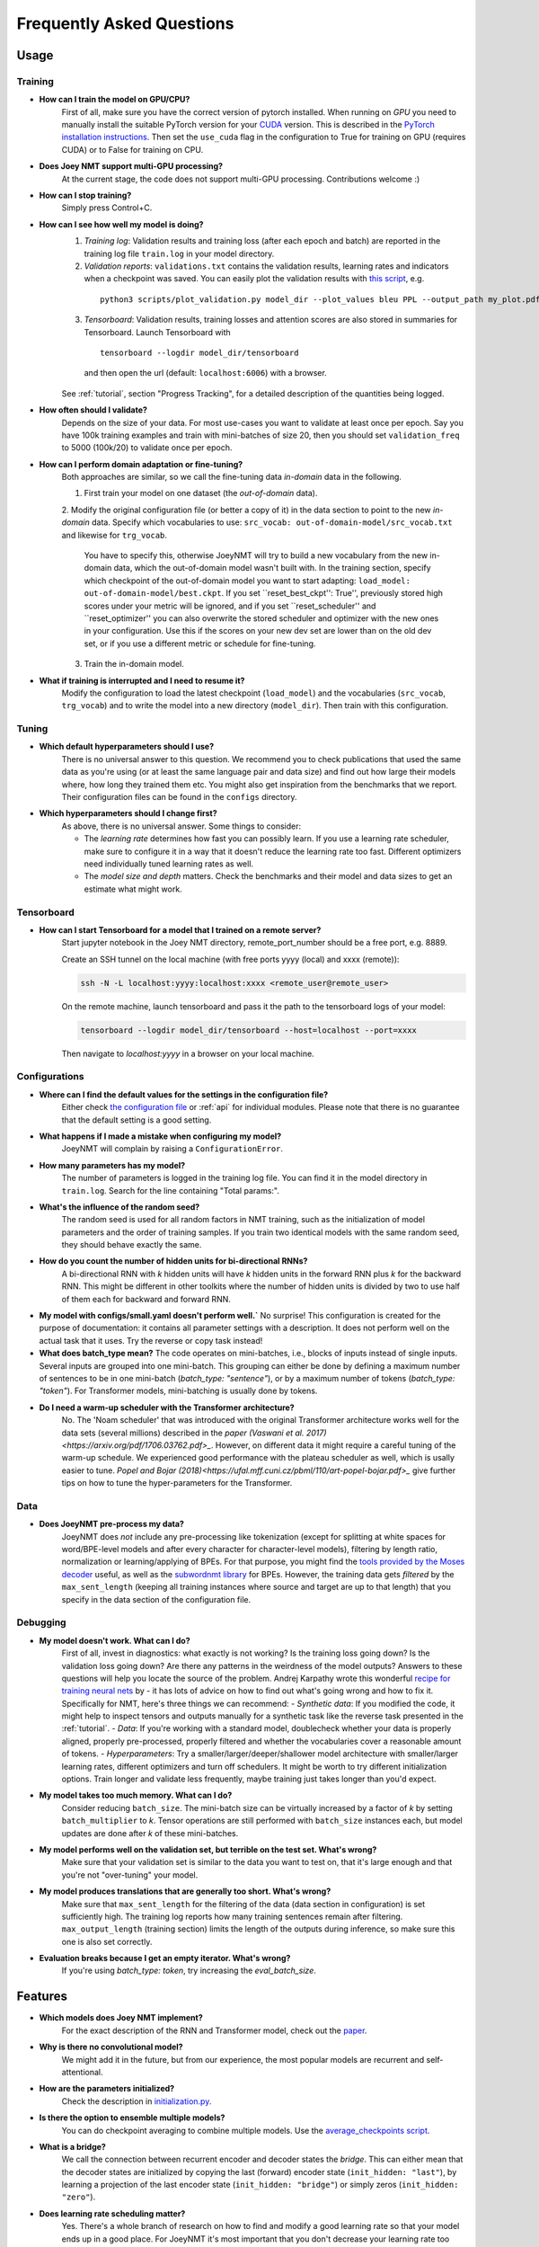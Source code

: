 .. _faq:

==========================
Frequently Asked Questions
==========================

Usage
-----

Training
^^^^^^^^

- **How can I train the model on GPU/CPU?**
   First of all, make sure you have the correct version of pytorch installed. 
   When running on *GPU* you need to manually install the suitable PyTorch version for your `CUDA <https://developer.nvidia.com/cuda-zone>`_ version. This is described in the `PyTorch installation instructions <https://pytorch.org/get-started/locally/>`_.
   Then set the ``use_cuda`` flag in the configuration to True for training on GPU (requires CUDA) or to False for training on CPU.

- **Does Joey NMT support multi-GPU processing?**
   At the current stage, the code does not support multi-GPU processing. Contributions welcome :)

- **How can I stop training?**
   Simply press Control+C.

- **How can I see how well my model is doing?**
   1. *Training log*: Validation results and training loss (after each epoch and batch) are reported in the training log file ``train.log`` in your model directory.
   2. *Validation reports*: ``validations.txt`` contains the validation results, learning rates and indicators when a checkpoint was saved. You can easily plot the validation results with `this script <https://github.com/joeynmt/joeynmt/blob/master/scripts/plot_validations.py>`_, e.g.
    ::

        python3 scripts/plot_validation.py model_dir --plot_values bleu PPL --output_path my_plot.pdf

   3. *Tensorboard*: Validation results, training losses and attention scores are also stored in summaries for Tensorboard. Launch Tensorboard with
    ::

        tensorboard --logdir model_dir/tensorboard

    and then open the url (default: ``localhost:6006``) with a browser.

   See :ref:`tutorial`, section "Progress Tracking", for a detailed description of the quantities being logged.

- **How often should I validate?**
   Depends on the size of your data. For most use-cases you want to validate at least once per epoch.
   Say you have 100k training examples and train with mini-batches of size 20, then you should set ``validation_freq`` to 5000 (100k/20) to validate once per epoch.

- **How can I perform domain adaptation or fine-tuning?**
   Both approaches are similar, so we call the fine-tuning data *in-domain* data in the following.
   
   1. First train your model on one dataset (the *out-of-domain* data).
   
   2. Modify the original configuration file (or better a copy of it) in the data section to point to the new *in-domain* data.
   Specify which vocabularies to use: ``src_vocab: out-of-domain-model/src_vocab.txt`` and likewise for ``trg_vocab``.
    You have to specify this, otherwise JoeyNMT will try to build a new vocabulary from the new in-domain data, which the out-of-domain model wasn't built with.
    In the training section, specify which checkpoint of the out-of-domain model you want to start adapting: ``load_model: out-of-domain-model/best.ckpt``.
    If you set ``reset_best_ckpt'': True'', previously stored high scores under your metric will be ignored, and if you set ``reset_scheduler'' and ``reset_optimizer'' you can also overwrite the stored scheduler and optimizer with the new ones in your configuration.
    Use this if the scores on your new dev set are lower than on the old dev set, or if you use a different metric or schedule for fine-tuning.
    
   3. Train the in-domain model.

- **What if training is interrupted and I need to resume it?**
   Modify the configuration to load the latest checkpoint (``load_model``) and the vocabularies (``src_vocab``, ``trg_vocab``) and to write the model into a new directory (``model_dir``).
   Then train with this configuration.


Tuning
^^^^^^
- **Which default hyperparameters should I use?**
   There is no universal answer to this question. We recommend you to check publications that used the same data as you're using (or at least the same language pair and data size)
   and find out how large their models where, how long they trained them etc.
   You might also get inspiration from the benchmarks that we report. Their configuration files can be found in the ``configs`` directory.

- **Which hyperparameters should I change first?**
    As above, there is no universal answer. Some things to consider:

    - The *learning rate* determines how fast you can possibly learn.
      If you use a learning rate scheduler, make sure to configure it in a way that it doesn't reduce the learning rate too fast.
      Different optimizers need individually tuned learning rates as well.
    - The *model size and depth* matters. Check the benchmarks and their model and data sizes to get an estimate what might work.

Tensorboard
^^^^^^^^^^^
- **How can I start Tensorboard for a model that I trained on a remote server?**
   Start jupyter notebook in the Joey NMT directory, remote_port_number should be a free port, e.g. 8889.

   Create an SSH tunnel on the local machine (with free ports yyyy (local) and xxxx (remote)):

   .. code-block:: bash

        ssh -N -L localhost:yyyy:localhost:xxxx <remote_user@remote_user>

   On the remote machine, launch tensorboard and pass it the path to the tensorboard logs of your model:

   .. code-block:: bash

        tensorboard --logdir model_dir/tensorboard --host=localhost --port=xxxx


   Then navigate to `localhost:yyyy` in a browser on your local machine.

Configurations
^^^^^^^^^^^^^^
- **Where can I find the default values for the settings in the configuration file?**
   Either check `the configuration file <https://github.com/joeynmt/joeynmt/blob/master/configs/small.yaml>`_ or :ref:`api`
   for individual modules.
   Please note that there is no guarantee that the default setting is a good setting.

- **What happens if I made a mistake when configuring my model?**
   JoeyNMT will complain by raising a ``ConfigurationError``.

- **How many parameters has my model?**
   The number of parameters is logged in the training log file. You can find it in the model directory in ``train.log``. Search for the line containing "Total params:".

- **What's the influence of the random seed?**
   The random seed is used for all random factors in NMT training, such as the initialization of model parameters and the order of training samples.
   If you train two identical models with the same random seed, they should behave exactly the same.

- **How do you count the number of hidden units for bi-directional RNNs?**
   A bi-directional RNN with *k* hidden units will have *k* hidden units in the forward RNN plus *k* for the backward RNN.
   This might be different in other toolkits where the number of hidden units is divided by two to use half of them each for backward and forward RNN.

- **My model with configs/small.yaml doesn't perform well.`**
  No surprise! This configuration is created for the purpose of documentation: it contains all parameter settings with a description. It does not perform well on the actual task that it uses. Try the reverse or copy task instead!

- **What does batch_type mean?**
  The code operates on mini-batches, i.e., blocks of inputs instead of single inputs. Several inputs are grouped into one mini-batch. This grouping can either be done by defining a maximum number of sentences to be in one mini-batch (`batch_type: "sentence"`), or by a maximum number of tokens (`batch_type: "token"`). For Transformer models, mini-batching is usually done by tokens.

- **Do I need a warm-up scheduler with the Transformer architecture?**
   No. The 'Noam scheduler' that was introduced with the original Transformer architecture works well for the data sets (several millions) described in the `paper (Vaswani et al. 2017)<https://arxiv.org/pdf/1706.03762.pdf>_`. However, on different data it might require a careful tuning of the warm-up schedule. We experienced good performance with the plateau scheduler as well, which is usally easier to tune. `Popel and Bojar (2018)<https://ufal.mff.cuni.cz/pbml/110/art-popel-bojar.pdf>_` give further tips on how to tune the hyper-parameters for the Transformer.

Data
^^^^
- **Does JoeyNMT pre-process my data?**
   JoeyNMT does *not* include any pre-processing like tokenization (except for splitting at white spaces for word/BPE-level models and after every character for character-level models),
   filtering by length ratio, normalization or learning/applying of BPEs.
   For that purpose, you might find the `tools provided by the Moses decoder <https://github.com/moses-smt/mosesdecoder/tree/master/scripts>`_ useful, as well as the `subwordnmt library <https://github.com/rsennrich/subword-nmt>`_ for BPEs.
   However, the training data gets *filtered* by the ``max_sent_length`` (keeping all training instances where source and target are up to that length)
   that you specify in the data section of the configuration file.

Debugging
^^^^^^^^^
- **My model doesn't work. What can I do?**
   First of all, invest in diagnostics: what exactly is not working? Is the training loss going down? Is the validation loss going down? Are there any patterns in the weirdness of the model outputs? Answers to these questions will help you locate the source of the problem.
   Andrej Karpathy wrote this wonderful `recipe for training neural nets <http://karpathy.github.io/2019/04/25/recipe/>`_ by  - it has lots of advice on how to find out what's going wrong and how to fix it.
   Specifically for NMT, here's three things we can recommend:
   - *Synthetic data*: If you modified the code, it might help to inspect tensors and outputs manually for a synthetic task like the reverse task presented in the :ref:`tutorial`.
   - *Data*: If you're working with a standard model, doublecheck whether your data is properly aligned, properly pre-processed, properly filtered and whether the vocabularies cover a reasonable amount of tokens.
   - *Hyperparameters*: Try a smaller/larger/deeper/shallower model architecture with smaller/larger learning rates, different optimizers and turn off schedulers. It might be worth to try different initialization options. Train longer and validate less frequently, maybe training just takes longer than you'd expect.

- **My model takes too much memory. What can I do?**
   Consider reducing ``batch_size``. The mini-batch size can be virtually increased by a factor of *k* by setting ``batch_multiplier`` to *k*.
   Tensor operations are still performed with ``batch_size`` instances each, but model updates are done after *k* of these mini-batches.

- **My model performs well on the validation set, but terrible on the test set. What's wrong?**
   Make sure that your validation set is similar to the data you want to test on, that it's large enough and that you're not "over-tuning" your model.

- **My model produces translations that are generally too short. What's wrong?**
   Make sure that ``max_sent_length`` for the filtering of the data (data section in configuration) is set sufficiently high. The training log reports how many training sentences remain after filtering.
   ``max_output_length`` (training section) limits the length of the outputs during inference, so make sure this one is also set correctly.

- **Evaluation breaks because I get an empty iterator. What's wrong?**
   If you're using `batch_type: token`, try increasing the `eval_batch_size`.

Features
--------
- **Which models does Joey NMT implement?**
   For the exact description of the RNN and Transformer model, check out the `paper <https://www.cl.uni-heidelberg.de/~kreutzer/joeynmt/joeynmt_demo.pdf>`_.

- **Why is there no convolutional model?**
   We might add it in the future, but from our experience, the most popular models are recurrent and self-attentional.

- **How are the parameters initialized?**
   Check the description in `initialization.py <https://github.com/joeynmt/joeynmt/blob/master/joeynmt/initialization.py#L60>`_.

- **Is there the option to ensemble multiple models?**
   You can do checkpoint averaging to combine multiple models. Use the `average_checkpoints script <https://github.com/joeynmt/joeynmt/blob/master/joeynmt/scripts/average_checkpoints.py>`_.

- **What is a bridge?**
   We call the connection between recurrent encoder and decoder states the *bridge*.
   This can either mean that the decoder states are initialized by copying the last (forward) encoder state (``init_hidden: "last"``),
   by learning a projection of the last encoder state (``init_hidden: "bridge"``) or simply zeros (``init_hidden: "zero"``).

- **Does learning rate scheduling matter?**
   Yes. There's a whole branch of research on how to find and modify a good learning rate so that your model ends up in a good place.
   For JoeyNMT it's most important that you don't decrease your learning rate too quickly, which might happen if you train with very frequent validations (``validation_freq``) and low ``patience`` for a plateau-based scheduler. So if you change the validation frequency, adapt the patience as well.
   We recommend to start by finding a good constant learning rate and then add a scheduler that decays this initial rate at a point where the constant learning rate does not further improve the model.

- **What is early stopping?**
   Early stopping means that training should be stopped when the model's generalization starts to degrade.
   Jason Brownlee wrote a neat `blogpost <https://machinelearningmastery.com/early-stopping-to-avoid-overtraining-neural-network-models/>`_ describing intuition and techniques for early stopping.
   In JoeyNMT, model checkpoints are stored whenever a new high score is achieved on the validation set, so when training ends, the latest checkpoint automatically captures the model parameters at the early stopping point.
   There's three options for measuring the high score on the validation set: the evaluation metric (``eval_metric``), perplexity (``ppl``), and the loss (``loss``). Set ``early_stopping_metric`` in the training configuration to either of those.

- **Is validation performed with greedy decoding or beam search?**
   Greedy decoding, since it's faster and usually aligns with model selection by beam search validation.

- **What's the difference between "max_sent_length" and and "max_output_length"?**
   ``max_sent_length`` determines the maximum source and target length of the training data,
   ``max_output_length`` is the maximum length of the translations that your model will be asked to produce.

- **How is the vocabulary generated?**
    See the :ref:`tutorial`, section "Configuration - Data Section".

- **What does freezing mean?**
   *Freezing* means that you don't update a subset of your parameters. If you freeze all parts of your model, it won't get updated (which doesn't make much sense).
   It might, however, might sense to update only a subset of the parameters in the case where you have a pre-trained model and want to carefully fine-tune it to e.g. a new domain.
   For the modules you want to freeze, set ``freeze: True`` in the corresponding configuration section.


Model Extensions
----------------
- **I want to extend Joey NMT -- where do I start? Where do I have to modify the code?**
  Depends on the scope of your extension. In general, we can recommend describing the desired behavior in the config (e.g. 'use_my_feature:True') and then passing this value along the forward pass and modify the model according to it.
  If your just loading more/richer inputs, you will only have to modify the part from the corpus reading to the encoder input. If you want to modify the training objective, you will naturally work in 'loss.py'.
  Logging and unit tests are very useful tools for tracking the changes of your implementation as well.

- **How do I integrate a new learning rate scheduler?**
   1. Check out the existing schedulers in `builders.py <https://github.com/joeynmt/joeynmt/blob/master/joeynmt/builders.py>`_, some of them are imported from PyTorch. The "Noam" scheduler is implemented here directly, you can use its code as a template how to implement a new scheduler. 
  
   2. You basically need to implement the ``step`` function that implements whatever happens when the scheduler is asked to make a step (either after every validation (``scheduler_step_at="validation"``) or every batch (``scheduler_step_at="step"``)). In that step, the learning rate can be modified just as you like (``rate = self._compute_rate()``). In order to make an effective update of the learning rate, the learning rate for the optimizer's parameter groups have to be set to the new value (``for p in self.optimizer.param_groups: p['lr'] = rate``).
  
   3. The last thing that is missing is the parsing of configuration parameters to build the scheduler object. Once again, follow the example of existing schedulers and integrate the code for constructing your new scheduler in the ``build_scheduler`` function.
  
   4. Give the new scheduler a try! Integrate it in a basic configuration file and check in the training log and the validation reports whether the learning rate is behaving as desired.
  

Miscellaneous
-------------
- **Why should I use JoeyNMT rather than other NMT toolkits?**
    It's easy to use, it is well documented, and it works just as well as other toolkits out-of-the-box. It does and will not implement all latest features, but rather the core features that make up for 99% of the quality.
    That means for you, once you know how to work with it, we guarantee you the code won't completely change from one day to the next.

- **I found a bug in your code, what should I do?**
    Make a Pull Request on GitHub and describe what it did and how you fixed it.

- **How can I check whether my model is significantly better than my baseline model?**
    Repeat your experiment with multiple random seeds (``random_seed``) to measure the variance.
    You can use techniques like `approximate randomization <https://www.cl.uni-heidelberg.de/~riezler/publications/papers/ACL05WS.pdf>`_ or `bootstrap sampling <http://homepages.inf.ed.ac.uk/pkoehn/publications/bootstrap2004.pdf>`_ to test the significance of the difference in evaluation score between the baseline's output and your model's output, e.g. with `multeval <https://github.com/jhclark/multeval>`_.

- **Where can I find training data?**
    See :ref:`resources`, section "Data".


Contributing
------------
- **How can I contribute?**
  Check out the current issues and look for "beginner-friendly" tags and grab one of these.

- **What's in a Pull Request?**
  Opening a pull request means that you have written code that you want to contribute to Joey NMT. In order to communicate what your code does, please write a description of new features, defaults etc.
  Your new code should also pass tests and adher to style guidelines, this will be tested automatically. The code will only be pushed when all issues raised by reviewers have been addressed.
  See also `here <https://help.github.com/en/articles/about-pull-requests>`_.

